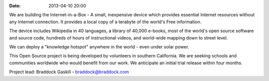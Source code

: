 :date: 2013-04-10 20:00

We are building the Internet-in-a-Box - A small, inexpensive device which provides essential Internet resources without any Internet connection. It provides a local copy of a terabyte of the world's Free information.

.. image:: static/images/Seagate_WP_on_fingertips.jpg

The device includes Wikipedia in 40 languages, a library of 40,000 e-books, most of the world's open source software and source code, hundreds of hours of instructional videos, and world-wide mapping down to street level.

We can deploy a "knowledge hotspot" anywhere in the world - even under solar power.

This Open Source project is being developed by volunteers in southern California. We are seeking schools and communities worldwide who would benefit from our work. We anticipate an initial trial release within four months.

Project lead: Braddock Gaskill - `braddock@braddock.com <mailto:braddock@braddock.com>`_
